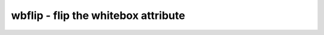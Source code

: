 ====================================
wbflip - flip the whitebox attribute
====================================

.. only:: html

    :code:`yosys> help wbflip`
    ----------------------------------------------------------------------------


    :code:`wbflip [selection]` ::

        Flip the whitebox attribute on selected cells. I.e. if it's set, unset it, and
        vice-versa. Blackbox cells are not effected by this command.

.. only:: latex

    ::

        
            wbflip [selection]
        
        Flip the whitebox attribute on selected cells. I.e. if it's set, unset it, and
        vice-versa. Blackbox cells are not effected by this command.
        
